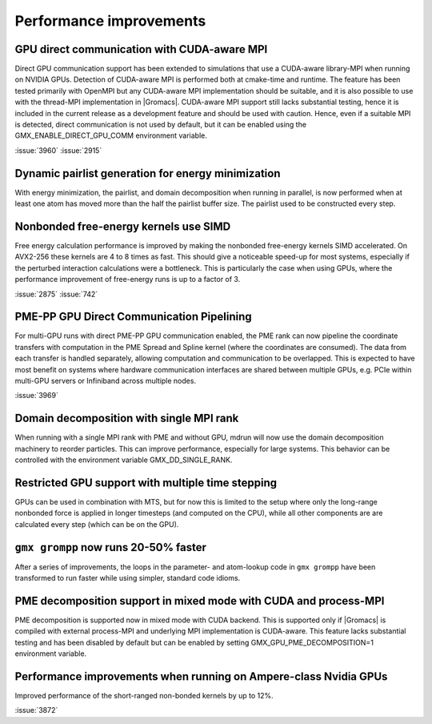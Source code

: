 Performance improvements
^^^^^^^^^^^^^^^^^^^^^^^^

.. Note to developers!
   Please use """"""" to underline the individual entries for fixed issues in the subfolders,
   otherwise the formatting on the webpage is messed up.
   Also, please use the syntax :issue:`number` to reference issues on GitLab, without the
   a space between the colon and number!

GPU direct communication with CUDA-aware MPI
""""""""""""""""""""""""""""""""""""""""""""

Direct GPU communication support has been extended to simulations that use
a CUDA-aware library-MPI when running on NVIDIA GPUs. Detection of CUDA-aware MPI
is performed both at cmake-time and runtime. The feature has been tested
primarily with OpenMPI but any CUDA-aware MPI implementation should be suitable,
and it is also possible to use with the thread-MPI implementation in |Gromacs|.
CUDA-aware MPI support still lacks substantial testing, hence it is included
in the current release as a development feature and should be used with caution.
Hence, even if a suitable MPI is detected, direct communication is not used by
default, but it can be enabled using the GMX_ENABLE_DIRECT_GPU_COMM environment
variable.

:issue:`3960`
:issue:`2915`


Dynamic pairlist generation for energy minimization
"""""""""""""""""""""""""""""""""""""""""""""""""""

With energy minimization, the pairlist, and domain decomposition when running
in parallel, is now performed when at least one atom has moved more than the
half the pairlist buffer size. The pairlist used to be constructed every step.

Nonbonded free-energy kernels use SIMD
""""""""""""""""""""""""""""""""""""""

Free energy calculation performance is improved by making the nonbonded free-energy
kernels SIMD accelerated. On AVX2-256 these kernels are 4 to 8 times as fast.
This should give a noticeable speed-up for most systems, especially if the
perturbed interaction calculations were a bottleneck. This is particularly the
case when using GPUs, where the performance improvement of free-energy runs is
up to a factor of 3.

:issue:`2875`
:issue:`742`

       
PME-PP GPU Direct Communication Pipelining
""""""""""""""""""""""""""""""""""""""""""

For multi-GPU runs with direct PME-PP GPU communication enabled, the
PME rank can now pipeline the coordinate transfers with computation in
the PME Spread and Spline kernel (where the coordinates are
consumed). The data from each transfer is handled separately, allowing
computation and communication to be overlapped. This is expected to
have most benefit on systems where hardware communication interfaces
are shared between multiple GPUs, e.g. PCIe within multi-GPU servers
or Infiniband across multiple nodes.

:issue:`3969`

Domain decomposition with single MPI rank
"""""""""""""""""""""""""""""""""""""""""

When running with a single MPI rank with PME and without GPU, mdrun
will now use the domain decomposition machinery to reorder particles.
This can improve performance, especially for large systems. This
behavior can be controlled with the environment variable
GMX_DD_SINGLE_RANK.

Restricted GPU support with multiple time stepping
""""""""""""""""""""""""""""""""""""""""""""""""""

GPUs can be used in combination with MTS, but for now this is limited
to the setup where only the long-range nonbonded force is applied
in longer timesteps (and computed on the CPU), while all other 
components are are calculated every step (which can be on the GPU).

       
``gmx grompp`` now runs 20-50% faster
"""""""""""""""""""""""""""""""""""""

After a series of improvements, the loops in the parameter- and
atom-lookup code in ``gmx grompp`` have been transformed to
run faster while using simpler, standard code idioms.


PME decomposition support in mixed mode with CUDA and process-MPI
"""""""""""""""""""""""""""""""""""""""""""""""""""""""""""""""""

PME decomposition is supported now in mixed mode with CUDA backend. 
This is supported only if |Gromacs| is compiled with external process-MPI 
and underlying MPI implementation is CUDA-aware. This feature lacks substantial testing
and has been disabled by default but can be enabled by setting GMX_GPU_PME_DECOMPOSITION=1 
environment variable.

Performance improvements when running on Ampere-class Nvidia GPUs
"""""""""""""""""""""""""""""""""""""""""""""""""""""""""""""""""
Improved performance of the short-ranged non-bonded kernels by up to 12%.

:issue:`3872`
